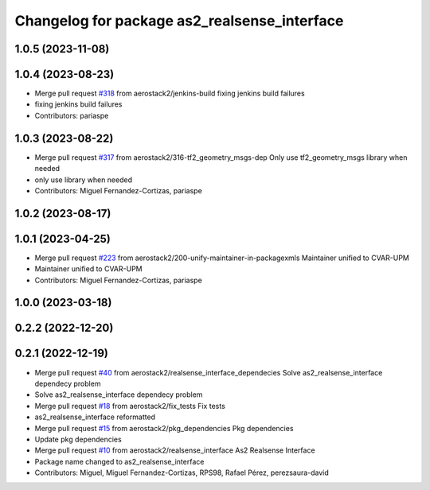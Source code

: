 ^^^^^^^^^^^^^^^^^^^^^^^^^^^^^^^^^^^^^^^^^^^^^
Changelog for package as2_realsense_interface
^^^^^^^^^^^^^^^^^^^^^^^^^^^^^^^^^^^^^^^^^^^^^

1.0.5 (2023-11-08)
------------------

1.0.4 (2023-08-23)
------------------
* Merge pull request `#318 <https://github.com/aerostack2/aerostack2/issues/318>`_ from aerostack2/jenkins-build
  fixing jenkins build failures
* fixing jenkins build failures
* Contributors: pariaspe

1.0.3 (2023-08-22)
------------------
* Merge pull request `#317 <https://github.com/aerostack2/aerostack2/issues/317>`_ from aerostack2/316-tf2_geometry_msgs-dep
  Only use tf2_geometry_msgs library when needed
* only use library when needed
* Contributors: Miguel Fernandez-Cortizas, pariaspe

1.0.2 (2023-08-17)
------------------

1.0.1 (2023-04-25)
------------------
* Merge pull request `#223 <https://github.com/aerostack2/aerostack2/issues/223>`_ from aerostack2/200-unify-maintainer-in-packagexmls
  Maintainer unified to CVAR-UPM
* Maintainer unified to CVAR-UPM
* Contributors: Miguel Fernandez-Cortizas, pariaspe

1.0.0 (2023-03-18)
------------------

0.2.2 (2022-12-20)
------------------

0.2.1 (2022-12-19)
------------------
* Merge pull request `#40 <https://github.com/aerostack2/aerostack2/issues/40>`_ from aerostack2/realsense_interface_dependecies
  Solve as2_realsense_interface dependecy problem
* Solve as2_realsense_interface dependecy problem
* Merge pull request `#18 <https://github.com/aerostack2/aerostack2/issues/18>`_ from aerostack2/fix_tests
  Fix tests
* as2_realsense_interface reformatted
* Merge pull request `#15 <https://github.com/aerostack2/aerostack2/issues/15>`_ from aerostack2/pkg_dependencies
  Pkg dependencies
* Update pkg dependencies
* Merge pull request `#10 <https://github.com/aerostack2/aerostack2/issues/10>`_ from aerostack2/realsense_interface
  As2 Realsense Interface
* Package name changed to as2_realsense_interface
* Contributors: Miguel, Miguel Fernandez-Cortizas, RPS98, Rafael Pérez, perezsaura-david
